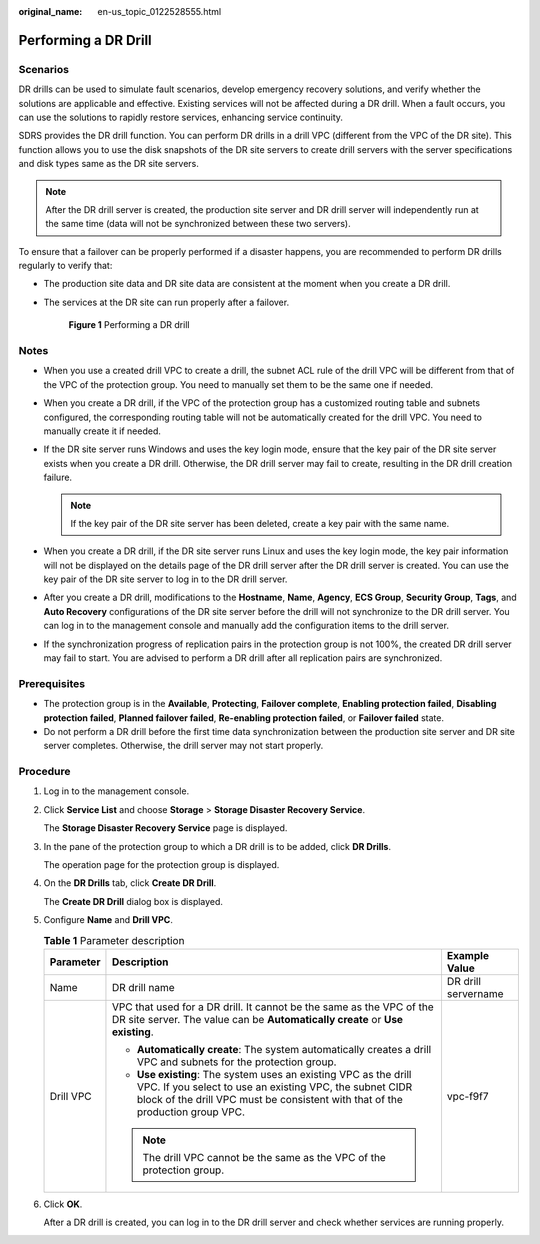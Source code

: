 :original_name: en-us_topic_0122528555.html

.. _en-us_topic_0122528555:

Performing a DR Drill
=====================

Scenarios
---------

DR drills can be used to simulate fault scenarios, develop emergency recovery solutions, and verify whether the solutions are applicable and effective. Existing services will not be affected during a DR drill. When a fault occurs, you can use the solutions to rapidly restore services, enhancing service continuity.

SDRS provides the DR drill function. You can perform DR drills in a drill VPC (different from the VPC of the DR site). This function allows you to use the disk snapshots of the DR site servers to create drill servers with the server specifications and disk types same as the DR site servers.

.. note::

   After the DR drill server is created, the production site server and DR drill server will independently run at the same time (data will not be synchronized between these two servers).

To ensure that a failover can be properly performed if a disaster happens, you are recommended to perform DR drills regularly to verify that:

-  The production site data and DR site data are consistent at the moment when you create a DR drill.

-  The services at the DR site can run properly after a failover.


   .. figure:: /_static/images/en-us_image_0288665327.png
      :alt: **Figure 1** Performing a DR drill

      **Figure 1** Performing a DR drill

Notes
-----

-  When you use a created drill VPC to create a drill, the subnet ACL rule of the drill VPC will be different from that of the VPC of the protection group. You need to manually set them to be the same one if needed.
-  When you create a DR drill, if the VPC of the protection group has a customized routing table and subnets configured, the corresponding routing table will not be automatically created for the drill VPC. You need to manually create it if needed.
-  If the DR site server runs Windows and uses the key login mode, ensure that the key pair of the DR site server exists when you create a DR drill. Otherwise, the DR drill server may fail to create, resulting in the DR drill creation failure.

   .. note::

      If the key pair of the DR site server has been deleted, create a key pair with the same name.

-  When you create a DR drill, if the DR site server runs Linux and uses the key login mode, the key pair information will not be displayed on the details page of the DR drill server after the DR drill server is created. You can use the key pair of the DR site server to log in to the DR drill server.
-  After you create a DR drill, modifications to the **Hostname**, **Name**, **Agency**, **ECS Group**, **Security Group**, **Tags**, and **Auto Recovery** configurations of the DR site server before the drill will not synchronize to the DR drill server. You can log in to the management console and manually add the configuration items to the drill server.
-  If the synchronization progress of replication pairs in the protection group is not 100%, the created DR drill server may fail to start. You are advised to perform a DR drill after all replication pairs are synchronized.

Prerequisites
-------------

-  The protection group is in the **Available**, **Protecting**, **Failover complete**, **Enabling protection failed**, **Disabling protection failed**, **Planned failover failed**, **Re-enabling protection failed**, or **Failover failed** state.
-  Do not perform a DR drill before the first time data synchronization between the production site server and DR site server completes. Otherwise, the drill server may not start properly.

Procedure
---------

#. Log in to the management console.

#. Click **Service List** and choose **Storage** > **Storage Disaster Recovery Service**.

   The **Storage Disaster Recovery Service** page is displayed.

#. In the pane of the protection group to which a DR drill is to be added, click **DR Drills**.

   The operation page for the protection group is displayed.

#. On the **DR Drills** tab, click **Create DR Drill**.

   The **Create DR Drill** dialog box is displayed.

#. Configure **Name** and **Drill VPC**.

   .. table:: **Table 1** Parameter description

      +-----------------------+---------------------------------------------------------------------------------------------------------------------------------------------------------------------------------------------------------------+-----------------------+
      | Parameter             | Description                                                                                                                                                                                                   | Example Value         |
      +=======================+===============================================================================================================================================================================================================+=======================+
      | Name                  | DR drill name                                                                                                                                                                                                 | DR drill servername   |
      +-----------------------+---------------------------------------------------------------------------------------------------------------------------------------------------------------------------------------------------------------+-----------------------+
      | Drill VPC             | VPC that used for a DR drill. It cannot be the same as the VPC of the DR site server. The value can be **Automatically create** or **Use existing**.                                                          | vpc-f9f7              |
      |                       |                                                                                                                                                                                                               |                       |
      |                       | -  **Automatically create**: The system automatically creates a drill VPC and subnets for the protection group.                                                                                               |                       |
      |                       | -  **Use existing**: The system uses an existing VPC as the drill VPC. If you select to use an existing VPC, the subnet CIDR block of the drill VPC must be consistent with that of the production group VPC. |                       |
      |                       |                                                                                                                                                                                                               |                       |
      |                       | .. note::                                                                                                                                                                                                     |                       |
      |                       |                                                                                                                                                                                                               |                       |
      |                       |    The drill VPC cannot be the same as the VPC of the protection group.                                                                                                                                       |                       |
      +-----------------------+---------------------------------------------------------------------------------------------------------------------------------------------------------------------------------------------------------------+-----------------------+

#. Click **OK**.

   After a DR drill is created, you can log in to the DR drill server and check whether services are running properly.
